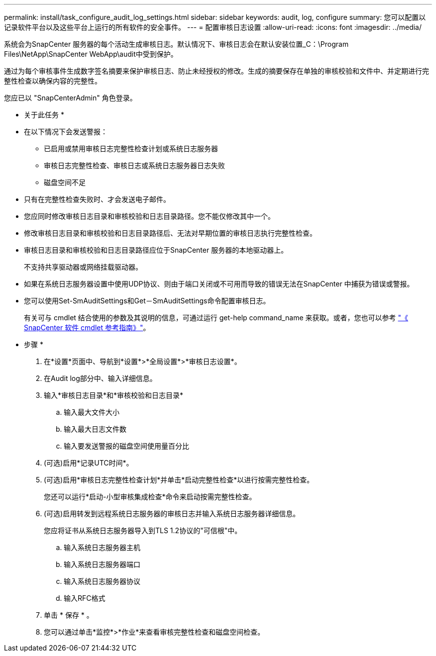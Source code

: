 ---
permalink: install/task_configure_audit_log_settings.html 
sidebar: sidebar 
keywords: audit, log, configure 
summary: 您可以配置以记录软件平台以及这些平台上运行的所有软件的安全事件。 
---
= 配置审核日志设置
:allow-uri-read: 
:icons: font
:imagesdir: ../media/


[role="lead"]
系统会为SnapCenter 服务器的每个活动生成审核日志。默认情况下、审核日志会在默认安装位置_C：\Program Files\NetApp\SnapCenter WebApp\audit中受到保护。

通过为每个审核事件生成数字签名摘要来保护审核日志、防止未经授权的修改。生成的摘要保存在单独的审核校验和文件中、并定期进行完整性检查以确保内容的完整性。

您应已以 "SnapCenterAdmin" 角色登录。

* 关于此任务 *

* 在以下情况下会发送警报：
+
** 已启用或禁用审核日志完整性检查计划或系统日志服务器
** 审核日志完整性检查、审核日志或系统日志服务器日志失败
** 磁盘空间不足


* 只有在完整性检查失败时、才会发送电子邮件。
* 您应同时修改审核日志目录和审核校验和日志目录路径。您不能仅修改其中一个。
* 修改审核日志目录和审核校验和日志目录路径后、无法对早期位置的审核日志执行完整性检查。
* 审核日志目录和审核校验和日志目录路径应位于SnapCenter 服务器的本地驱动器上。
+
不支持共享驱动器或网络挂载驱动器。

* 如果在系统日志服务器设置中使用UDP协议、则由于端口关闭或不可用而导致的错误无法在SnapCenter 中捕获为错误或警报。
* 您可以使用Set-SmAuditSettings和Get－SmAuditSettings命令配置审核日志。
+
有关可与 cmdlet 结合使用的参数及其说明的信息，可通过运行 get-help command_name 来获取。或者，您也可以参考 https://library.netapp.com/ecm/ecm_download_file/ECMLP2885482["《 SnapCenter 软件 cmdlet 参考指南》"^]。



* 步骤 *

. 在*设置*页面中、导航到*设置*>*全局设置*>*审核日志设置*。
. 在Audit log部分中、输入详细信息。
. 输入*审核日志目录*和*审核校验和日志目录*
+
.. 输入最大文件大小
.. 输入最大日志文件数
.. 输入要发送警报的磁盘空间使用量百分比


. (可选)启用*记录UTC时间*。
. (可选)启用*审核日志完整性检查计划*并单击*启动完整性检查*以进行按需完整性检查。
+
您还可以运行*启动-小型审核集成检查*命令来启动按需完整性检查。

. (可选)启用转发到远程系统日志服务器的审核日志并输入系统日志服务器详细信息。
+
您应将证书从系统日志服务器导入到TLS 1.2协议的"可信根"中。

+
.. 输入系统日志服务器主机
.. 输入系统日志服务器端口
.. 输入系统日志服务器协议
.. 输入RFC格式


. 单击 * 保存 * 。
. 您可以通过单击*监控*>*作业*来查看审核完整性检查和磁盘空间检查。

